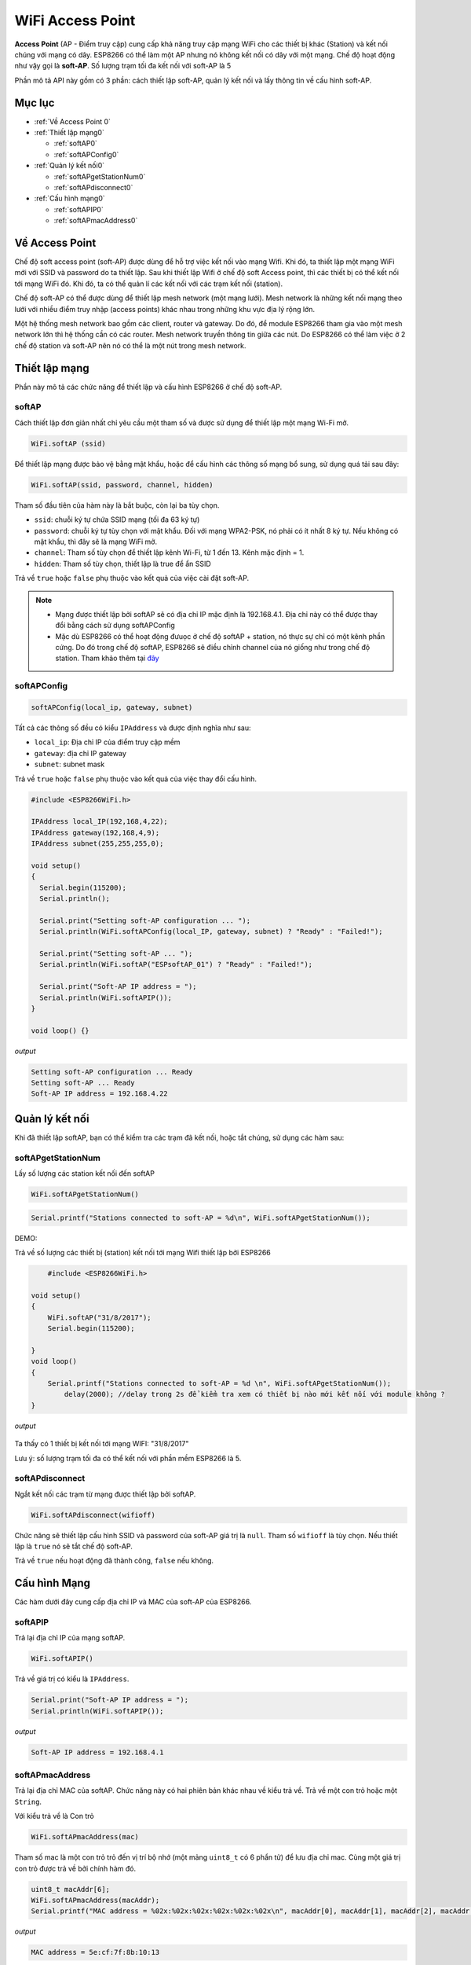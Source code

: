 WiFi Access Point
=================

**Access Point** (AP - Điểm truy cập) cung cấp khả năng truy cập mạng WiFi cho các thiết bị khác (Station) và kết nối chúng với mạng có dây. ESP8266 có thể làm một AP nhưng nó không kết nối có dây với một mạng. Chế độ hoạt động như vậy gọi là **soft-AP**. Số lượng trạm tối đa kết nối với soft-AP là 5

.. image::  ../_static/wifi/esp8266-soft-access-point.png

Phần mô tả API này gồm có 3 phần: cách thiết lập soft-AP, quản lý kết nối và lấy thông tin về cấu hình soft-AP.

Mục lục
--------

* :ref:`Về Access Point 0` 

* :ref:`Thiết lập mạng0` 

  - :ref:`softAP0` 
  - :ref:`softAPConfig0` 

* :ref:`Quản lý kết nối0` 

  - :ref:`softAPgetStationNum0` 
  - :ref:`softAPdisconnect0` 
  
* :ref:`Cấu hình mạng0` 

  - :ref:`softAPIP0` 
  - :ref:`softAPmacAddress0` 

.. _Về Access Point 0:

Về Access Point
---------------

Chế độ soft access point (soft-AP) được dùng để hỗ trợ việc kết nối vào mạng Wifi. Khi đó, ta thiết lập một mạng WiFi mới với SSID và password do ta thiết lập. Sau khi thiết lập Wifi ở chế độ soft Access point, thì các thiết bị có thể kết nối tới mạng WiFi đó. Khi đó, ta có thể quản lí các kết nối với các trạm kết nối (station).

Chế độ soft-AP có thể được dùng để thiết lập mesh network (một mạng lưới). Mesh network là những kết nối mạng theo lưới với nhiều điểm truy nhập (access points) khác nhau trong những khu vực địa lý rộng lớn.

Một hệ thống mesh network bao gồm các client, router và gateway. Do đó, để module ESP8266 tham gia vào một mesh network lớn thì hệ thống cần có các router. Mesh network truyền thông tin giữa các nút. Do ESP8266 có thể làm việc ở 2 chế độ station và soft-AP nên nó có thể là một nút trong mesh network.

.. _Thiết lập mạng0:

Thiết lập mạng
--------------

Phần này mô tả các chức năng để thiết lập và cấu hình ESP8266 ở chế độ soft-AP.

.. _softAP0:

softAP
~~~~~~

Cách thiết lập đơn giản nhất chỉ yêu cầu một tham số và được sử dụng để thiết lập một mạng Wi-Fi mở.

.. code:: cpp

     WiFi.softAP (ssid)

Để thiết lập mạng được bảo vệ bằng mật khẩu, hoặc để cấu hình các thông số mạng bổ sung, sử dụng quá tải sau đây:

.. code:: cpp

     WiFi.softAP(ssid, password, channel, hidden)

Tham số đầu tiên của hàm này là bắt buộc, còn lại ba tùy chọn.

* ``ssid``: chuỗi ký tự chứa SSID mạng (tối đa 63 ký tự)
* ``password``: chuỗi ký tự tùy chọn với mật khẩu. Đối với mạng WPA2-PSK, nó phải có ít nhất 8 ký tự. Nếu không có mật khẩu, thì đây sẽ là mạng WiFi mở.
* ``channel``: Tham số tùy chọn để thiết lập kênh Wi-Fi, từ 1 đến 13. Kênh mặc định = 1.
* ``hidden``: Tham số tùy chọn, thiết lập là true để ẩn SSID

Trả về ``true`` hoặc ``false`` phụ thuộc vào kết quả của việc cài đặt soft-AP.

.. note::
    
    * Mạng được thiết lập bởi softAP sẽ có địa chỉ IP mặc định là 192.168.4.1. Địa chỉ này có thể được thay đổi bằng cách sử dụng softAPConfig
    * Mặc dù ESP8266 có thể hoạt động đưuọc ở chế độ softAP + station, nó thực sự chỉ có một kênh phần cứng. Do đó trong chế độ softAP, ESP8266 sẽ điều chỉnh channel của nó giống như trong chế độ station. Tham khảo thêm tại `đây <http://bbs.espressif.com/viewtopic.php?f=10&t=324>`_

.. _softAPConfig0:

softAPConfig
~~~~~~~~~~~~~~~
.. code:: cpp

     softAPConfig(local_ip, gateway, subnet)

Tất cả các thông số đều có kiểu ``IPAddress`` và được định nghĩa như sau:

* ``local_ip``: Địa chỉ IP của điểm truy cập mềm
* ``gateway``: địa chỉ IP gateway
* ``subnet``: subnet mask

Trả về ``true`` hoặc ``false`` phụ thuộc vào kết quả của việc thay đổi cấu hình.

.. code:: cpp

	#include <ESP8266WiFi.h>

	IPAddress local_IP(192,168,4,22);
	IPAddress gateway(192,168,4,9);
	IPAddress subnet(255,255,255,0);

	void setup()
	{
	  Serial.begin(115200);
	  Serial.println();

	  Serial.print("Setting soft-AP configuration ... ");
	  Serial.println(WiFi.softAPConfig(local_IP, gateway, subnet) ? "Ready" : "Failed!");

	  Serial.print("Setting soft-AP ... ");
	  Serial.println(WiFi.softAP("ESPsoftAP_01") ? "Ready" : "Failed!");

	  Serial.print("Soft-AP IP address = ");
	  Serial.println(WiFi.softAPIP());
	}

	void loop() {}

*output*

.. code:: cpp

	Setting soft-AP configuration ... Ready
	Setting soft-AP ... Ready
	Soft-AP IP address = 192.168.4.22

.. _Quản lý kết nối0:	

Quản lý kết nối
----------------

Khi đã thiết lập softAP, bạn có thể kiểm tra các trạm đã kết nối, hoặc tắt chúng, sử dụng các hàm sau:

.. _softAPgetStationNum0:

softAPgetStationNum
~~~~~~~~~~~~~~~~~~~~

Lấy số lượng các station kết nối đến softAP

.. code:: cpp

      WiFi.softAPgetStationNum()

.. code:: cpp

	 Serial.printf("Stations connected to soft-AP = %d\n", WiFi.softAPgetStationNum());

DEMO:

Trả về số lượng các thiết bị (station) kết nối tới mạng Wifi thiết lập bởi ESP8266

.. code:: cpp

	 #include <ESP8266WiFi.h>

     void setup()
     {
         WiFi.softAP("31/8/2017");
         Serial.begin(115200);

     }
     void loop() 
     {
         Serial.printf("Stations connected to soft-AP = %d \n", WiFi.softAPgetStationNum());
 	     delay(2000); //delay trong 2s để kiểm tra xem có thiết bị nào mới kết nối với module không ?
     }


*output*

        .. image:: ../_static/wifi/softap-getstationnum.png

Ta thấy có 1 thiết bị kết nối tới mạng WIFI: "31/8/2017"

	

Lưu ý: số lượng trạm tối đa có thể kết nối với phần mềm ESP8266 là 5.

.. _softAPdisconnect0:

softAPdisconnect
~~~~~~~~~~~~~~~~

Ngắt kết nối các trạm từ mạng được thiết lập bởi softAP.

.. code:: cpp

     WiFi.softAPdisconnect(wifioff)

Chức năng sẽ thiết lập cấu hình SSID và password của soft-AP giá trị là ``null``. Tham số ``wifioff`` là tùy chọn. Nếu thiết lập là ``true`` nó sẽ tắt chế độ soft-AP.

Trả về ``true`` nếu hoạt động đã thành công, ``false`` nếu không.

.. _Cấu hình Mạng0:

Cấu hình Mạng
-------------

Các hàm dưới đây cung cấp địa chỉ IP và MAC của soft-AP của ESP8266.

.. _softAPIP0:

softAPIP
~~~~~~~~

Trả lại địa chỉ IP của mạng softAP.

.. code:: cpp

     WiFi.softAPIP()

Trả về giá trị có kiểu là ``IPAddress``.

.. code:: cpp

	Serial.print("Soft-AP IP address = ");
	Serial.println(WiFi.softAPIP());

*output*

.. code:: cpp

	Soft-AP IP address = 192.168.4.1

.. _softAPmacAddress0:

softAPmacAddress
~~~~~~~~~~~~~~~~

Trả lại địa chỉ MAC của softAP. Chức năng này có hai phiên bản khác nhau về kiểu trả về. Trả về một con trỏ hoặc một ``String``.

Với kiểu trả về là Con trỏ

.. code:: cpp

     WiFi.softAPmacAddress(mac)

Tham số mac là một con trỏ trỏ đến vị trí bộ nhớ (một mảng ``uint8_t`` có 6 phẩn tử) để lưu địa chỉ mac. Cùng một giá trị con trỏ được trả về bởi chính hàm đó.

.. code:: cpp

	 uint8_t macAddr[6];
	 WiFi.softAPmacAddress(macAddr);
	 Serial.printf("MAC address = %02x:%02x:%02x:%02x:%02x:%02x\n", macAddr[0], macAddr[1], macAddr[2], macAddr[3], macAddr[4], macAddr[5]);

*output*

.. code:: cpp

	 MAC address = 5e:cf:7f:8b:10:13

MAC như một ``String``

.. code:: cpp

     WiFi.softAPmacAddress()

Kiểu trả về là một ``String`` chứa địa chỉ MAC của softAP.

.. code:: cpp

	 Serial.printf("MAC address = %s\n", WiFi.softAPmacAddress().c_str());

*output*

.. code:: cpp

	 MAC address = 5E:CF:7F:8B:10:13


